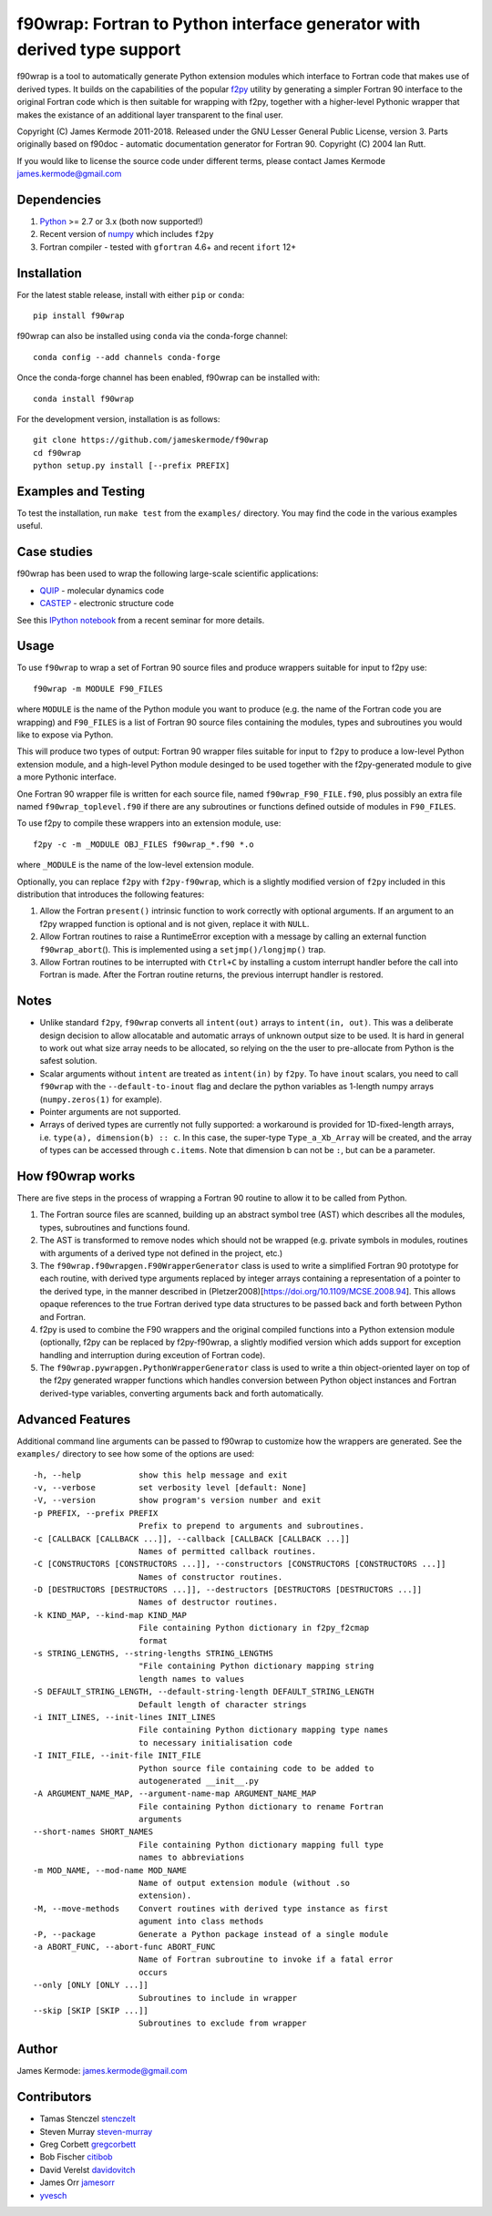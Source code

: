 f90wrap: Fortran to Python interface generator with derived type support
========================================================================

|Build Status|

f90wrap is a tool to automatically generate Python extension modules
which interface to Fortran code that makes use of derived types. It
builds on the capabilities of the popular
`f2py <https://sysbio.ioc.ee/projects/f2py2e/>`__ utility by generating
a simpler Fortran 90 interface to the original Fortran code which is
then suitable for wrapping with f2py, together with a higher-level
Pythonic wrapper that makes the existance of an additional layer
transparent to the final user.

Copyright (C) James Kermode 2011-2018. Released under the GNU Lesser
General Public License, version 3. Parts originally based on f90doc -
automatic documentation generator for Fortran 90. Copyright (C) 2004 Ian
Rutt.

If you would like to license the source code under different terms,
please contact James Kermode james.kermode@gmail.com

Dependencies
------------

1. `Python <http://www.python.org>`__ >= 2.7 or 3.x (both now
   supported!)
2. Recent version of `numpy <http://www.numpy.org>`__ which includes
   ``f2py``
3. Fortran compiler - tested with ``gfortran`` 4.6+ and recent ``ifort``
   12+

Installation
------------

For the latest stable release, install with either ``pip`` or ``conda``:

::

   pip install f90wrap

f90wrap can also be installed using ``conda`` via the conda-forge
channel:

::

   conda config --add channels conda-forge

Once the conda-forge channel has been enabled, f90wrap can be installed
with:

::

   conda install f90wrap

For the development version, installation is as follows:

::

   git clone https://github.com/jameskermode/f90wrap
   cd f90wrap
   python setup.py install [--prefix PREFIX]

Examples and Testing
--------------------

To test the installation, run ``make test`` from the ``examples/``
directory. You may find the code in the various examples useful.

Case studies
------------

f90wrap has been used to wrap the following large-scale scientific
applications:

-  `QUIP <http://libatoms.github.io/QUIP/>`__ - molecular dynamics code
-  `CASTEP <http://www.castep.org>`__ - electronic structure code

See this `IPython
notebook <http://nbviewer.ipython.org/github/jameskermode/f90wrap/blob/master/docs/tutorials/kermode-csc-warwick-nov-2015.ipynb>`__
from a recent seminar for more details.

Usage
-----

To use ``f90wrap`` to wrap a set of Fortran 90 source files and produce
wrappers suitable for input to f2py use:

::

   f90wrap -m MODULE F90_FILES

where ``MODULE`` is the name of the Python module you want to produce
(e.g. the name of the Fortran code you are wrapping) and ``F90_FILES``
is a list of Fortran 90 source files containing the modules, types and
subroutines you would like to expose via Python.

This will produce two types of output: Fortran 90 wrapper files suitable
for input to ``f2py`` to produce a low-level Python extension module,
and a high-level Python module desinged to be used together with the
f2py-generated module to give a more Pythonic interface.

One Fortran 90 wrapper file is written for each source file, named
``f90wrap_F90_FILE.f90``, plus possibly an extra file named
``f90wrap_toplevel.f90`` if there are any subroutines or functions
defined outside of modules in ``F90_FILES``.

To use f2py to compile these wrappers into an extension module, use:

::

   f2py -c -m _MODULE OBJ_FILES f90wrap_*.f90 *.o

where ``_MODULE`` is the name of the low-level extension module.

Optionally, you can replace ``f2py`` with ``f2py-f90wrap``, which is a
slightly modified version of ``f2py`` included in this distribution that
introduces the following features:

1. Allow the Fortran ``present()`` intrinsic function to work correctly
   with optional arguments. If an argument to an f2py wrapped function
   is optional and is not given, replace it with ``NULL``.
2. Allow Fortran routines to raise a RuntimeError exception with a
   message by calling an external function ``f90wrap_abort``\ (). This
   is implemented using a ``setjmp()/longjmp()`` trap.
3. Allow Fortran routines to be interrupted with ``Ctrl+C`` by
   installing a custom interrupt handler before the call into Fortran is
   made. After the Fortran routine returns, the previous interrupt
   handler is restored.

Notes
-----

-  Unlike standard ``f2py``, ``f90wrap`` converts all ``intent(out)``
   arrays to ``intent(in, out)``. This was a deliberate design decision
   to allow allocatable and automatic arrays of unknown output size to
   be used. It is hard in general to work out what size array needs to
   be allocated, so relying on the the user to pre-allocate from Python
   is the safest solution.
-  Scalar arguments without ``intent`` are treated as ``intent(in)`` by
   ``f2py``. To have ``inout`` scalars, you need to call ``f90wrap``
   with the ``--default-to-inout`` flag and declare the python variables
   as 1-length numpy arrays (``numpy.zeros(1)`` for example).
-  Pointer arguments are not supported.
-  Arrays of derived types are currently not fully supported: a
   workaround is provided for 1D-fixed-length arrays,
   i.e. \ ``type(a), dimension(b) :: c``. In this case, the super-type
   ``Type_a_Xb_Array`` will be created, and the array of types can be
   accessed through ``c.items``. Note that dimension b can not be ``:``,
   but can be a parameter.

How f90wrap works
-----------------

There are five steps in the process of wrapping a Fortran 90 routine to
allow it to be called from Python.

1. The Fortran source files are scanned, building up an abstract symbol
   tree (AST) which describes all the modules, types, subroutines and
   functions found.
2. The AST is transformed to remove nodes which should not be wrapped
   (e.g. private symbols in modules, routines with arguments of a
   derived type not defined in the project, etc.)
3. The ``f90wrap.f90wrapgen.F90WrapperGenerator`` class is used to write
   a simplified Fortran 90 prototype for each routine, with derived type
   arguments replaced by integer arrays containing a representation of a
   pointer to the derived type, in the manner described in
   (Pletzer2008)[https://doi.org/10.1109/MCSE.2008.94]. This allows
   opaque references to the true Fortran derived type data structures to
   be passed back and forth between Python and Fortran.
4. f2py is used to combine the F90 wrappers and the original compiled
   functions into a Python extension module (optionally, f2py can be
   replaced by f2py-f90wrap, a slightly modified version which adds
   support for exception handling and interruption during exceution of
   Fortran code).
5. The ``f90wrap.pywrapgen.PythonWrapperGenerator`` class is used to
   write a thin object-oriented layer on top of the f2py generated
   wrapper functions which handles conversion between Python object
   instances and Fortran derived-type variables, converting arguments
   back and forth automatically.

Advanced Features
-----------------

Additional command line arguments can be passed to f90wrap to customize
how the wrappers are generated. See the ``examples/`` directory to see
how some of the options are used:

::

   -h, --help            show this help message and exit
   -v, --verbose         set verbosity level [default: None]
   -V, --version         show program's version number and exit
   -p PREFIX, --prefix PREFIX
                         Prefix to prepend to arguments and subroutines.
   -c [CALLBACK [CALLBACK ...]], --callback [CALLBACK [CALLBACK ...]]
                         Names of permitted callback routines.
   -C [CONSTRUCTORS [CONSTRUCTORS ...]], --constructors [CONSTRUCTORS [CONSTRUCTORS ...]]
                         Names of constructor routines.
   -D [DESTRUCTORS [DESTRUCTORS ...]], --destructors [DESTRUCTORS [DESTRUCTORS ...]]
                         Names of destructor routines.
   -k KIND_MAP, --kind-map KIND_MAP
                         File containing Python dictionary in f2py_f2cmap
                         format
   -s STRING_LENGTHS, --string-lengths STRING_LENGTHS
                         "File containing Python dictionary mapping string
                         length names to values
   -S DEFAULT_STRING_LENGTH, --default-string-length DEFAULT_STRING_LENGTH
                         Default length of character strings
   -i INIT_LINES, --init-lines INIT_LINES
                         File containing Python dictionary mapping type names
                         to necessary initialisation code
   -I INIT_FILE, --init-file INIT_FILE
                         Python source file containing code to be added to
                         autogenerated __init__.py
   -A ARGUMENT_NAME_MAP, --argument-name-map ARGUMENT_NAME_MAP
                         File containing Python dictionary to rename Fortran
                         arguments
   --short-names SHORT_NAMES
                         File containing Python dictionary mapping full type
                         names to abbreviations
   -m MOD_NAME, --mod-name MOD_NAME
                         Name of output extension module (without .so
                         extension).
   -M, --move-methods    Convert routines with derived type instance as first
                         agument into class methods
   -P, --package         Generate a Python package instead of a single module
   -a ABORT_FUNC, --abort-func ABORT_FUNC
                         Name of Fortran subroutine to invoke if a fatal error
                         occurs
   --only [ONLY [ONLY ...]]
                         Subroutines to include in wrapper
   --skip [SKIP [SKIP ...]]
                         Subroutines to exclude from wrapper         

Author
------

James Kermode: james.kermode@gmail.com

Contributors
------------

-  Tamas Stenczel `stenczelt <https://github.com/stenczelt>`__
-  Steven Murray `steven-murray <https://github.com/steven-murray>`__
-  Greg Corbett `gregcorbett <https://github.com/gregcorbett>`__
-  Bob Fischer `citibob <https://github.com/citibob>`__
-  David Verelst `davidovitch <https://github.com/davidovitch>`__
-  James Orr `jamesorr <https://github.com/jamesorr>`__
-  `yvesch <https://github.com/yvesch>`__

.. |Build Status| image:: https://travis-ci.org/jameskermode/f90wrap.svg?branch=master
   :target: https://travis-ci.org/jameskermode/f90wrap
